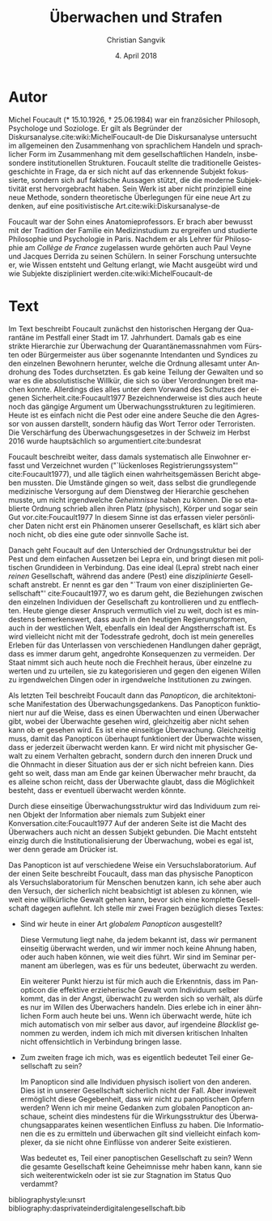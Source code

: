 #+LATEX_CLASS: koma-article
#+LATEX_CLASS_OPTIONS: [a4paper,ngerman,11pt]

#+LANGUAGE: de
#+LATEX_HEADER: \usepackage{ngerman}
#+LATEX_HEADER: \usepackage{url}
#+LATEX_HEADER: \usepackage{breakurl}
#+LATEX_HEADER: \addtokomafont{disposition}{\rmfamily}

#+OPTIONS: toc:nil num:0

#+TITLE: Überwachen und Strafen
#+LATEX_HEADER: \subtitle{Kommentar}
#+AUTHOR: Christian Sangvik
#+DATE: 4. April 2018

* Autor

  Michel Foucault (* 15.10.1926, † 25.06.1984) war ein französicher Philosoph,
  Psychologe und Soziologe. Er gilt als Begründer der
  Diskursanalyse.cite:wiki:MichelFoucault-de Die Diskursanalyse untersucht im
  allgemeinen den Zusammenhang von sprachlichem Handeln und sprachlicher Form im
  Zusammenhang mit dem gesellschaftlichen Handeln, insbesondere institutionellen
  Strukturen. Foucault stellte die traditionelle Geistesgeschichte in Frage, da
  er sich nicht auf das erkennende Subjekt fokussierte, sondern sich auf
  faktische Aussagen stützt, die die moderne Subjektivität erst hervorgebracht
  haben. Sein Werk ist aber nicht prinzipiell eine neue Methode, sondern
  theoretische Überlegungen für eine neue Art zu denken, auf eine
  positivistische Art.cite:wiki:Diskursanalyse-de

  Foucault war der Sohn eines Anatomieprofessors. Er brach aber bewusst mit der
  Tradition der Familie ein Medizinstudium zu ergreifen und studierte
  Philosophie und Psychologie in Paris. Nachdem er als Lehrer für Philosophie am
  /Collège de France/ zugelassen wurde gehörten auch Paul Veyne und Jacques
  Derrida zu seinen Schülern.  In seiner Forschung untersuchte er, wie Wissen
  entsteht und Geltung erlangt, wie Macht ausgeübt wird und wie Subjekte
  diszipliniert werden.cite:wiki:MichelFoucault-de

* Text

  Im Text beschreibt Foucault zunächst den historischen Hergang der Quarantäne
  im Pestfall einer Stadt im 17. Jahrhundert. Damals gab es eine strikte
  Hierarchie zur Überwachung der Quarantänemassnahmen vom Fürsten oder
  Bürgermeister aus über sogenannte Intendanten und Syndices zu den einzelnen
  Bewohnern herunter, welche die Ordnung allesamt unter Androhung des Todes
  durchsetzten. Es gab keine Teilung der Gewalten und so war es die
  absolutistische Willkür, die sich so über Verordnungen breit machen
  konnte. Allerdings dies alles unter dem Vorwand des Schutzes der eigenen
  Sicherheit.cite:Foucault1977 Bezeichnenderweise ist dies auch heute noch das
  gängige Argument um Überwachungsstrukturen zu legitimieren. Heute ist es
  einfach nicht die Pest oder eine andere Seuche die den Agressor von aussen
  darstellt, sondern häufig das Wort Terror oder Terroristen. Die Verschärfung
  des Überwachungsgesetzes in der Schweiz im Herbst 2016 wurde hauptsächlich so
  argumentiert.cite:bundesrat

  Foucault beschreibt weiter, dass damals systematisch alle Einwohner erfasst
  und Verzeichnet wurden ("`lückenloses Registrierungssystem"'
  cite:Foucault1977), und alle täglich einen wahrheitsgemässen Bericht abgeben
  mussten. Die Umstände gingen so weit, dass selbst die grundlegende
  medizinische Versorgung auf dem Dienstweg der Hierarchie geschehen musste, um
  nicht irgendwelche /Geheimnisse/ haben zu können. Die so etablierte Ordnung
  schrieb allen ihren Platz (physisch), Körper und sogar sein Gut
  vor.cite:Foucault1977 In diesem Sinne ist das erfassen vieler persönlicher
  Daten nicht erst ein Phänomen unserer Gesellschaft, es klärt sich aber noch
  nicht, ob dies eine gute oder sinnvolle Sache ist.

  Danach geht Foucault auf den Unterschied der Ordnungsstruktur bei der Pest und
  dem einfachen Aussetzen bei Lepra ein, und bringt diesen mit politischen
  Grundideen in Verbindung. Das eine ideal (Lepra) strebt nach einer /reinen/
  Gesellschaft, während das andere (Pest) eine /disziplinierte/ Gesellschaft
  anstrebt. Er nennt es gar den "`Traum von einer disziplinierten Gesellschaft"'
  cite:Foucault1977, wo es darum geht, die Beziehungen zwischen den einzelnen
  Individuen der Gesellschaft zu kontrollieren und zu entflechten. Heute gienge
  dieser Anspruch vermutlich viel zu weit, doch ist es mindestens bemerkenswert,
  dass auch in den heutigen Regierungsformen, auch in der westlichen Welt,
  ebenfalls ein Ideal der Angstherrschaft ist. Es wird vielleicht nicht mit der
  Todesstrafe gedroht, doch ist mein generelles Erleben für das Unterlassen von
  verschiedenen Handlungen daher geprägt, dass es immer darum geht, angedrohte
  Konsequenzen zu vermeiden. Der Staat nimmt sich auch heute noch die Frechheit
  heraus, über einzelne zu werten und zu urteilen, sie zu kategorisieren und
  gegen den eigenen Willen zu irgendwelchen Dingen oder in irgendwelche
  Institutionen zu zwingen.

  Als letzten Teil beschreibt Foucault dann das /Panopticon/, die
  architektonische Manifestation des Überwachungsgedankens. Das Panopticon
  funktioniert nur auf die Weise, dass es einen Überwachten und einen Überwacher
  gibt, wobei der Überwachte gesehen wird, gleichzeitig aber nicht sehen kann ob
  er gesehen wird. Es ist eine einseitige Überwachung. Gleichzeitig muss, damit
  das Panopticon überhaupt funktioniert der Überwachte wissen, dass er jederzeit
  überwacht werden kann. Er wird nicht mit physischer Gewalt zu einem Verhalten
  gebracht, sondern durch den inneren Druck und die Ohnmacht in dieser Situation
  aus der er sich nicht befreien kann. Dies geht so weit, dass man am Ende gar
  keinen Überwacher mehr braucht, da es alleine schon reicht, dass der
  Überwachte glaubt, dass die Möglichkeit besteht, dass er eventuell überwacht
  werden könnte.

  Durch diese einseitige Überwachungsstruktur wird das Individuum zum reinen
  Objekt der Information aber niemals zum Subjekt einer
  Konversation.cite:Foucault1977 Auf der anderen Seite ist die Macht des
  Überwachers auch nicht an dessen Subjekt gebunden. Die Macht entsteht einzig
  durch die Institutionalisierung der Überwachung, wobei es egal ist, wer denn
  gerade am Drücker ist.

  Das Panopticon ist auf verschiedene Weise ein Versuchslaboratorium. Auf der
  einen Seite beschreibt Foucault, dass man das physische Panopticon als
  Versuchslaboratorium für Menschen benutzen kann, ich sehe aber auch den
  Versuch, der sicherlich nicht beabsichtigt ist ablesen zu können, wie weit
  eine willkürliche Gewalt gehen kann, bevor sich eine komplette Gesellschaft
  dagegen auflehnt. Ich stelle mir zwei Fragen bezüglich dieses Textes:

  - Sind wir heute in einer Art /globalem Panopticon/ ausgestellt?

    Diese Vermutung liegt nahe, da jedem bekannt ist, dass wir permanent
    einseitig überwacht werden, und wir immer noch keine Ahnung haben, oder auch
    haben können, wie weit dies führt. Wir sind im Seminar permanent am
    überlegen, was es für uns bedeutet, überwacht zu werden.

    Ein weiterer Punkt hierzu ist für mich auch die Erkenntnis, dass im
    Panopticon die effektive erzieherische Gewalt vom Individuum selber kommt,
    das in der Angst, überwacht zu werden sich so verhält, als dürfe es nur im
    Willen des Überwachers handeln. Dies erlebe ich in einer ähnlichen Form auch
    heute bei uns. Wenn ich überwacht werde, hüte ich mich automatisch von mir
    selber aus davor, auf irgendeine /Blacklist/ genommen zu werden, indem ich
    mich mit diversen kritischen Inhalten nicht offensichtlich in Verbindung
    bringen lasse.

  - Zum zweiten frage ich mich, was es eigentlich bedeutet Teil einer
    Gesellschaft zu sein?

    Im Panopticon sind alle Individuen physisch isoliert von den anderen. Dies
    ist in unserer Gesellschaft sicherlich nicht der Fall. Aber inwieweit
    ermöglicht diese Gegebenheit, dass wir nicht zu panoptischen Opfern werden?
    Wenn ich mir meine Gedanken zum globalen Panopticon anschaue, scheint dies
    mindestens für die Wirkungsstruktur des Überwachungsapparates keinen
    wesentlichen Einfluss zu haben. Die Informationen die es zu ermitteln und
    überwachen gilt sind vielleicht einfach komplexer, da sie nicht ohne
    Einflüsse von anderer Seite existieren.

    Was bedeutet es, Teil einer panoptischen Gesellschaft zu sein? Wenn die
    gesamte Gesellschaft keine Geheimnisse mehr haben kann, kann sie sich
    weiterentwickeln oder ist sie zur Stagnation im Status Quo verdammt?

bibliographystyle:unsrt
bibliography:dasprivateinderdigitalengesellschaft.bib
